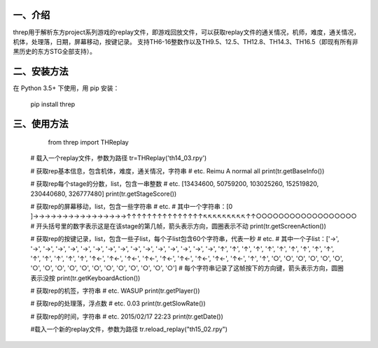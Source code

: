 一、介绍
---------
threp用于解析东方project系列游戏的replay文件，即游戏回放文件，可以获取replay文件的通关情况，机师，难度，通关情况，机体，处理落，日期，屏幕移动，按键记录。
支持TH6-16整数作以及TH9.5、12.5、TH12.8、TH14.3、TH16.5（即现有所有非黑历史的东方STG全部支持）。

二、安装方法
-------------
在 Python 3.5+ 下使用，用 pip 安装：

    pip install threp

三、使用方法
-------------

	from threp import THReplay
 
    # 载入一个replay文件，参数为路径
    tr=THReplay('th14_03.rpy')

    # 获取rep基本信息，包含机体，难度，通关情况，字符串
    # etc. Reimu A normal all
    print(tr.getBaseInfo())

    # 获取rep每个stage的分数，list，包含一串整数
    # etc. [13434600, 50759200, 103025260, 152519820, 230440680, 326777480]
    print(tr.getStageScore())

    # 获取rep的屏幕移动，list，包含一些字符串
    # etc.
    # 其中一个字符串：[0     ]→→→→→→→→→→→→→→→→↑↑↑↑↑↑↑↑↑↑↑↑↑↑↑↖↖↖↖↖↖↖↖↖↑↑○○○○○○○○○○○○○○○○○○
    # 开头括号里的数字表示这是在该stage的第几帧，箭头表示方向，圆圈表示不动
    print(tr.getScreenAction())

    # 获取rep的按键记录，list，包含一些子list，每个子list包含60个字符串，代表一秒
    # etc.
    # 其中一个子list：['→', '→', '→', '→', '→', '→', '→', '→', '→', '→', '→', '→', '→', '→', '→', '→', '↑', '↑', '↑', '↑', '↑', '↑', '↑', '↑', '↑', '↑', '↑', '↑', '↑', '↑', '↑', '↑←', '↑←', '↑←', '↑←', '↑←', '↑←', '↑←', '↑←', '↑←', '↑', '↑', '○', '○', '○', '○', '○', '○', '○', '○', '○', '○', '○', '○', '○', '○', '○', '○', '○', '○']
    # 每个字符串记录了这帧按下的方向键，箭头表示方向，圆圈表示没按
    print(tr.getKeyboardAction())

    # 获取rep的机签，字符串
    # etc. WASUP
    print(tr.getPlayer())

    # 获取rep的处理落，浮点数
    # etc. 0.03
    print(tr.getSlowRate())

    # 获取rep的时间，字符串
    # etc. 2015/02/17 22:23
    print(tr.getDate())

    #载入一个新的replay文件，参数为路径
    tr.reload_replay("th15_02.rpy")
